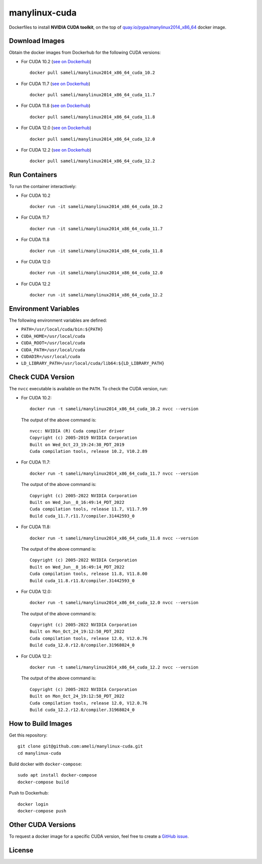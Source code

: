 manylinux-cuda
**************

Dockerfiles to install **NVIDIA CUDA toolkit**, on the top of `quay.io/pypa/manylinux2014_x86_64 <https://github.com/pypa/manylinux>`__ docker image.

Download Images
===============

Obtain the docker images from Dockerhub for the following CUDA versions:

* For CUDA 10.2 (`see on Dockerhub <https://hub.docker.com/r/sameli/manylinux2014_x86_64_cuda_10.2>`__) |deploy-docker-10-2|

  ::

      docker pull sameli/manylinux2014_x86_64_cuda_10.2

* For CUDA 11.7 (`see on Dockerhub <https://hub.docker.com/r/sameli/manylinux2014_x86_64_cuda_11.7>`__) |deploy-docker-11-7|

  ::

      docker pull sameli/manylinux2014_x86_64_cuda_11.7

* For CUDA 11.8 (`see on Dockerhub <https://hub.docker.com/r/sameli/manylinux2014_x86_64_cuda_11.8>`__) |deploy-docker-11-8|

  ::

      docker pull sameli/manylinux2014_x86_64_cuda_11.8

* For CUDA 12.0 (`see on Dockerhub <https://hub.docker.com/r/sameli/manylinux2014_x86_64_cuda_12.0>`__) |deploy-docker-12-0|

  ::

      docker pull sameli/manylinux2014_x86_64_cuda_12.0

* For CUDA 12.2 (`see on Dockerhub <https://hub.docker.com/r/sameli/manylinux2014_x86_64_cuda_12.2>`__) |deploy-docker-12-2|

  ::

      docker pull sameli/manylinux2014_x86_64_cuda_12.2

Run Containers
==============

To run the container interactively:

* For CUDA 10.2

  ::

      docker run -it sameli/manylinux2014_x86_64_cuda_10.2

* For CUDA 11.7

  ::

      docker run -it sameli/manylinux2014_x86_64_cuda_11.7

* For CUDA 11.8

  ::

      docker run -it sameli/manylinux2014_x86_64_cuda_11.8

* For CUDA 12.0

  ::

      docker run -it sameli/manylinux2014_x86_64_cuda_12.0

* For CUDA 12.2

  ::

      docker run -it sameli/manylinux2014_x86_64_cuda_12.2

Environment Variables
=====================

The following environment variables are defined:

* ``PATH=/usr/local/cuda/bin:${PATH}``
* ``CUDA_HOME=/usr/local/cuda``
* ``CUDA_ROOT=/usr/local/cuda``
* ``CUDA_PATH=/usr/local/cuda``
* ``CUDADIR=/usr/local/cuda``
* ``LD_LIBRARY_PATH=/usr/local/cuda/lib64:${LD_LIBRARY_PATH}``

Check CUDA Version
==================

The ``nvcc`` executable is available on the ``PATH``. To check the CUDA version, run:

* For CUDA 10.2:

  ::

      docker run -t sameli/manylinux2014_x86_64_cuda_10.2 nvcc --version

  The output of the above command is:

  ::

      nvcc: NVIDIA (R) Cuda compiler driver
      Copyright (c) 2005-2019 NVIDIA Corporation
      Built on Wed_Oct_23_19:24:38_PDT_2019
      Cuda compilation tools, release 10.2, V10.2.89
    
* For CUDA 11.7:

  ::

      docker run -t sameli/manylinux2014_x86_64_cuda_11.7 nvcc --version
    
  The output of the above command is:

  ::

      Copyright (c) 2005-2022 NVIDIA Corporation
      Built on Wed_Jun__8_16:49:14_PDT_2022
      Cuda compilation tools, release 11.7, V11.7.99
      Build cuda_11.7.r11.7/compiler.31442593_0

* For CUDA 11.8:

  ::

      docker run -t sameli/manylinux2014_x86_64_cuda_11.8 nvcc --version
    
  The output of the above command is:

  ::

      Copyright (c) 2005-2022 NVIDIA Corporation
      Built on Wed_Jun__8_16:49:14_PDT_2022
      Cuda compilation tools, release 11.8, V11.8.00
      Build cuda_11.8.r11.8/compiler.31442593_0

* For CUDA 12.0:

  ::

      docker run -t sameli/manylinux2014_x86_64_cuda_12.0 nvcc --version
    
  The output of the above command is:

  ::

      Copyright (c) 2005-2022 NVIDIA Corporation
      Built on Mon_Oct_24_19:12:58_PDT_2022
      Cuda compilation tools, release 12.0, V12.0.76
      Build cuda_12.0.r12.0/compiler.31968024_0

* For CUDA 12.2:

  ::

      docker run -t sameli/manylinux2014_x86_64_cuda_12.2 nvcc --version
    
  The output of the above command is:

  ::

      Copyright (c) 2005-2022 NVIDIA Corporation
      Built on Mon_Oct_24_19:12:58_PDT_2022
      Cuda compilation tools, release 12.0, V12.0.76
      Build cuda_12.2.r12.0/compiler.31968024_0


How to Build Images
===================

Get this repository:

::

    git clone git@github.com:ameli/manylinux-cuda.git
    cd manylinux-cuda

Build docker with ``docker-compose``:

::

    sudo apt install docker-compose
    docker-compose build

Push to Dockerhub:

::

    docker login
    docker-compose push

Other CUDA Versions
===================

To request a docker image for a specific CUDA version, feel free to create a `GitHub issue <https://github.com/ameli/manylinux-cuda/issues>`_.

License
=======

|license|

.. |license| image:: https://img.shields.io/github/license/ameli/manylinux-cuda
   :target: https://opensource.org/licenses/BSD-3-Clause

.. |deploy-docker-10-2| image:: https://img.shields.io/github/actions/workflow/status/ameli/manylinux-cuda/deploy-docker-10-2.yml?label=build%20docker
   :target: https://github.com/ameli/manylinux-cuda/actions?query=workflow%3Adeploy-docker-10-2
.. |deploy-docker-11-7| image:: https://img.shields.io/github/actions/workflow/status/ameli/manylinux-cuda/deploy-docker-11-7.yml?label=build%20docker
   :target: https://github.com/ameli/manylinux-cuda/actions?query=workflow%3Adeploy-docker-11-7
.. |deploy-docker-11-8| image:: https://img.shields.io/github/actions/workflow/status/ameli/manylinux-cuda/deploy-docker-11-8.yml?label=build%20docker
   :target: https://github.com/ameli/manylinux-cuda/actions?query=workflow%3Adeploy-docker-11-8
.. |deploy-docker-12-0| image:: https://img.shields.io/github/actions/workflow/status/ameli/manylinux-cuda/deploy-docker-12-0.yml?label=build%20docker
   :target: https://github.com/ameli/manylinux-cuda/actions?query=workflow%3Adeploy-docker-12-0
.. |deploy-docker-12-2| image:: https://img.shields.io/github/actions/workflow/status/ameli/manylinux-cuda/deploy-docker-12-2.yml?label=build%20docker
   :target: https://github.com/ameli/manylinux-cuda/actions?query=workflow%3Adeploy-docker-12-2

.. |docker-pull-10-2| image:: https://img.shields.io/docker/pulls/sameli/manylinux2014_x86_64_cuda_10.2?color=green&label=downloads
   :target: https://hub.docker.com/r/sameli/manylinux2014_x86_64_cuda_10.2
.. |docker-pull-11-7| image:: https://img.shields.io/docker/pulls/sameli/manylinux2014_x86_64_cuda_11.7?color=green&label=downloads
   :target: https://hub.docker.com/r/sameli/manylinux2014_x86_64_cuda_11.7
.. |docker-pull-11-8| image:: https://img.shields.io/docker/pulls/sameli/manylinux2014_x86_64_cuda_11.8?color=green&label=downloads
   :target: https://hub.docker.com/r/sameli/manylinux2014_x86_64_cuda_11.8
.. |docker-pull-12-0| image:: https://img.shields.io/docker/pulls/sameli/manylinux2014_x86_64_cuda_12.0?color=green&label=downloads
   :target: https://hub.docker.com/r/sameli/manylinux2014_x86_64_cuda_12.0
.. |docker-pull-12-2| image:: https://img.shields.io/docker/pulls/sameli/manylinux2014_x86_64_cuda_12.2?color=green&label=downloads
   :target: https://hub.docker.com/r/sameli/manylinux2014_x86_64_cuda_12.2
